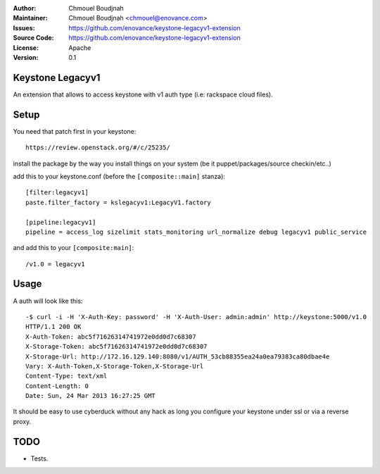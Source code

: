 :Author: Chmouel Boudjnah
:Maintainer: Chmouel Boudjnah <chmouel@enovance.com>
:Issues: https://github.com/enovance/keystone-legacyv1-extension
:Source Code: https://github.com/enovance/keystone-legacyv1-extension
:License: Apache
:Version: 0.1

=================
Keystone Legacyv1
=================

An extension that allows to access keystone with v1 auth type (i.e: rackspace cloud files).

=====
Setup
=====

You need that patch first in your keystone::

 https://review.openstack.org/#/c/25235/

install the package by the way you install things on your system (be it
puppet/packages/source checkin/etc..)

add this to your keystone.conf (before the ``[composite::main]`` stanza)::

  [filter:legacyv1]
  paste.filter_factory = kslegacyv1:LegacyV1.factory

  [pipeline:legacyv1]
  pipeline = access_log sizelimit stats_monitoring url_normalize debug legacyv1 public_service

and add this to your ``[composite:main]``::

  /v1.0 = legacyv1

=====
Usage
=====

A auth will look like this::

  -$ curl -i -H 'X-Auth-Key: password' -H 'X-Auth-User: admin:admin' http://keystone:5000/v1.0
  HTTP/1.1 200 OK
  X-Auth-Token: abc5f71626314741972e0dd0d7c68307
  X-Storage-Token: abc5f71626314741972e0dd0d7c68307
  X-Storage-Url: http://172.16.129.140:8080/v1/AUTH_53cb88355ea24a0ea79383ca80dbae4e
  Vary: X-Auth-Token,X-Storage-Token,X-Storage-Url
  Content-Type: text/xml
  Content-Length: 0
  Date: Sun, 24 Mar 2013 16:27:25 GMT

It should be easy to use cyberduck without any hack as long you
configure your keystone under ssl or via a reverse proxy.

====
TODO
====

- Tests.
